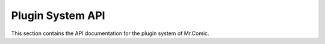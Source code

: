 Plugin System API
===============

This section contains the API documentation for the plugin system of Mr.Comic.

.. java:package:: com.mrcomic.plugins
   :noindex:

.. java:type:: public interface MrComicPlugin
   :members:

.. java:type:: public class PluginInfo
   :members:

.. java:type:: public class PluginInput
   :members:

.. java:type:: public class PluginResult
   :members:

.. java:type:: public class PluginLoader
   :members:

.. java:type:: public class PluginRegistry
   :members:

